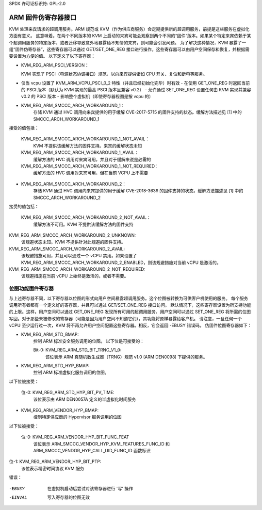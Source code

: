 SPDX 许可证标识符: GPL-2.0

=======================================
ARM 固件伪寄存器接口
=======================================

KVM 处理来宾请求的超调用服务。ARM 规范或 KVM（作为供应商服务）会定期提供新的超调用服务，前提是这些服务在虚拟化方面有意义。
这意味着，在两个不同版本的 KVM 上启动的来宾可能会观察到两个不同的“固件”版本。如果某个特定来宾依赖于某个超调用服务的特定版本，或者迁移导致意外地暴露给不知情的来宾，则可能会引发问题。
为了解决这种情况，KVM 暴露了一组“固件伪寄存器”，这些寄存器可以通过 GET/SET_ONE_REG 接口进行操作。这些寄存器可以由用户空间保存和恢复，并根据需要设置为方便的值。
以下定义了以下寄存器：

* KVM_REG_ARM_PSCI_VERSION：

  KVM 实现了 PSCI（电源状态协调接口）规范，以向来宾提供诸如 CPU 开关、复位和断电等服务。
- 仅当 vcpu 设置了 KVM_ARM_VCPU_PSCI_0_2 特性（并且已经初始化完毕）时有效
  - 在使用 GET_ONE_REG 时返回当前的 PSCI 版本（默认为 KVM 实现的最高 PSCI 版本且兼容 v0.2）
  - 允许通过 SET_ONE_REG 设置任何由 KVM 实现并兼容 v0.2 的 PSCI 版本
  - 影响整个虚拟机（即使寄存器视图是按 vcpu 的）

* KVM_REG_ARM_SMCCC_ARCH_WORKAROUND_1：
    存储 KVM 通过 HVC 调用向来宾提供的用于缓解 CVE-2017-5715 的固件支持的状态。缓解方法描述见 [1] 中的 SMCCC_ARCH_WORKAROUND_1
接受的值包括：

    KVM_REG_ARM_SMCCC_ARCH_WORKAROUND_1_NOT_AVAIL：
      KVM 不提供该缓解方法的固件支持。来宾的缓解状态未知
    KVM_REG_ARM_SMCCC_ARCH_WORKAROUND_1_AVAIL：
      缓解方法的 HVC 调用对来宾可用，并且对于缓解来说是必需的
    KVM_REG_ARM_SMCCC_ARCH_WORKAROUND_1_NOT_REQUIRED：
      缓解方法的 HVC 调用对来宾可用，但在当前 VCPU 上不需要

* KVM_REG_ARM_SMCCC_ARCH_WORKAROUND_2：
    存储 KVM 通过 HVC 调用向来宾提供的用于缓解 CVE-2018-3639 的固件支持的状态。缓解方法描述见 [1] 中的 SMCCC_ARCH_WORKAROUND_2
接受的值包括：

    KVM_REG_ARM_SMCCC_ARCH_WORKAROUND_2_NOT_AVAIL：
      缓解方法不可用。KVM 不提供该缓解方法的固件支持
KVM_REG_ARM_SMCCC_ARCH_WORKAROUND_2_UNKNOWN:
      该规避状态未知。KVM 不提供针对此规避的固件支持。

KVM_REG_ARM_SMCCC_ARCH_WORKAROUND_2_AVAIL:
      该规避措施可用，并且可以通过一个 vCPU 禁用。如果设置了 KVM_REG_ARM_SMCCC_ARCH_WORKAROUND_2_ENABLED，则该规避措施对当前 vCPU 是激活的。

KVM_REG_ARM_SMCCC_ARCH_WORKAROUND_2_NOT_REQUIRED:
      该规避措施在当前 vCPU 上始终是激活的，或者不需要。

位图功能固件寄存器
--------------------

与上述寄存器不同，以下寄存器以位图的形式向用户空间暴露超调用服务。这个位图被转换为可供客户机使用的服务。
每个服务调用所有者都有一个定义好的寄存器，并且可以通过 GET/SET_ONE_REG 接口访问。
默认情况下，这些寄存器设置为所支持功能的上限。这样，用户空间可以通过 GET_ONE_REG 发现所有可用的超调用服务。用户空间可以通过 SET_ONE_REG 将所需的位图写回。对于那些未被修改的寄存器（可能是因为用户空间不知道它们），其功能将原样暴露给客户机。
请注意，一旦任何一个 vCPU 至少运行过一次，KVM 将不再允许用户空间配置这些寄存器。相反，它会返回 -EBUSY 错误码。
伪固件位图寄存器如下：

* KVM_REG_ARM_STD_BMAP:
    控制 ARM 标准安全服务调用的位图。
    以下位是可接受的：

    Bit-0: KVM_REG_ARM_STD_BIT_TRNG_V1_0:
      该位表示 ARM 真随机数生成器（TRNG）规范 v1.0 (ARM DEN0098) 下提供的服务。

* KVM_REG_ARM_STD_HYP_BMAP:
    控制 ARM 标准虚拟化服务调用的位图。
以下位被接受：

    位-0: KVM_REG_ARM_STD_HYP_BIT_PV_TIME:
      该位表示由 ARM DEN0057A 定义的半虚拟化时间服务
* KVM_REG_ARM_VENDOR_HYP_BMAP:
    控制特定供应商的 Hypervisor 服务调用的位图
以下位被接受：

    位-0: KVM_REG_ARM_VENDOR_HYP_BIT_FUNC_FEAT
      该位表示 ARM_SMCCC_VENDOR_HYP_KVM_FEATURES_FUNC_ID 和
      ARM_SMCCC_VENDOR_HYP_CALL_UID_FUNC_ID 函数标识
位-1: KVM_REG_ARM_VENDOR_HYP_BIT_PTP:
      该位表示精密时间协议 KVM 服务
错误：

    =======  =============================================================
    -ENOENT   访问了未知寄存器
-EBUSY    在虚拟机启动后尝试对该寄存器进行 '写' 操作
-EINVAL   写入寄存器的位图无效
=======  =============================================================

.. [1] https://developer.arm.com/-/media/developer/pdf/ARM_DEN_0070A_Firmware_interfaces_for_mitigating_CVE-2017-5715.pdf
